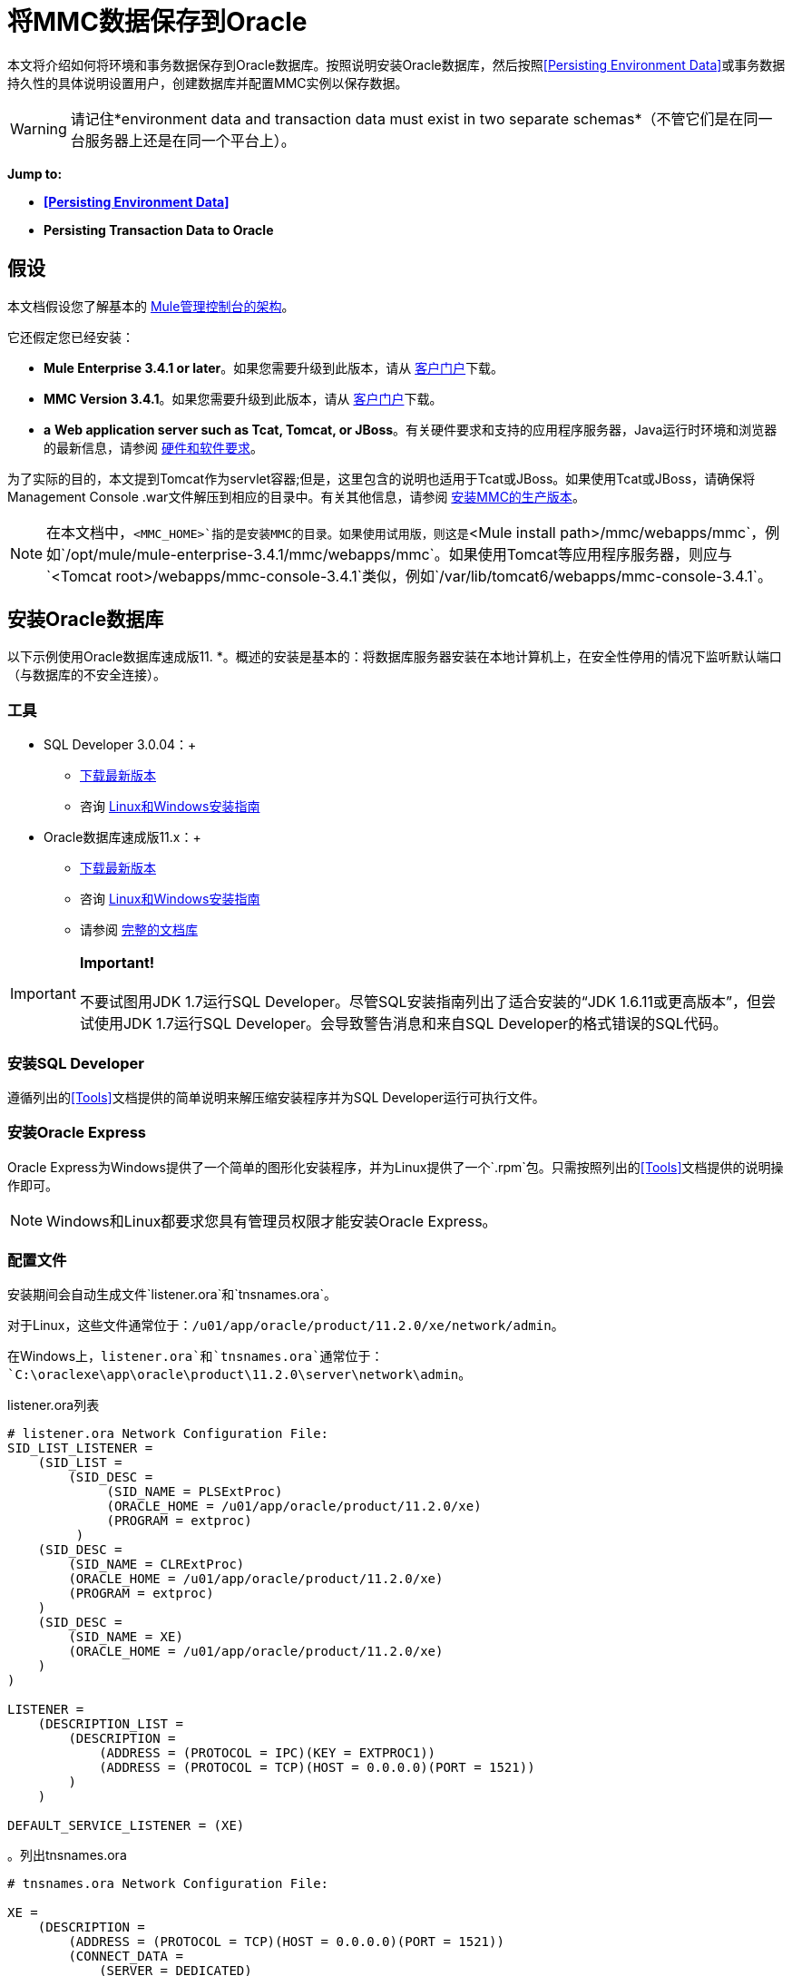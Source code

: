 = 将MMC数据保存到Oracle

本文将介绍如何将环境和事务数据保存到Oracle数据库。按照说明安装Oracle数据库，然后按照<<Persisting Environment Data>>或事务数据持久性的具体说明设置用户，创建数据库并配置MMC实例以保存数据。

[WARNING]
请记住*environment data and transaction data must exist in two separate schemas*（不管它们是在同一台服务器上还是在同一个平台上）。

*Jump to:*

*  *<<Persisting Environment Data>>*
*  *Persisting Transaction Data to Oracle*

== 假设

本文档假设您了解基本的 link:/mule-management-console/v/3.4/architecture-of-the-mule-management-console[Mule管理控制台的架构]。

它还假定您已经安装：

*  **Mule Enterprise 3.4.1 or later**。如果您需要升级到此版本，请从 http://www.mulesoft.com/support-login[客户门户]下载。
*  **MMC Version 3.4.1**。如果您需要升级到此版本，请从 http://www.mulesoft.com/support-login[客户门户]下载。
*  *a* **Web application server such as Tcat, Tomcat, or JBoss**。有关硬件要求和支持的应用程序服务器，Java运行时环境和浏览器的最新信息，请参阅 link:/mule-user-guide/v/3.4/hardware-and-software-requirements[硬件和软件要求]。

为了实际的目的，本文提到Tomcat作为servlet容器;但是，这里包含的说明也适用于Tcat或JBoss。如果使用Tcat或JBoss，请确保将Management Console .war文件解压到相应的目录中。有关其他信息，请参阅 link:/mule-management-console/v/3.4/installing-the-production-version-of-mmc[安装MMC的生产版本]。

[NOTE]
在本文档中，`<MMC_HOME>`指的是安装MMC的目录。如果使用试用版，则这是`<Mule install path>/mmc/webapps/mmc`，例如`/opt/mule/mule-enterprise-3.4.1/mmc/webapps/mmc`。如果使用Tomcat等应用程序服务器，则应与`<Tomcat root>/webapps/mmc-console-3.4.1`类似，例如`/var/lib/tomcat6/webapps/mmc-console-3.4.1`。

== 安装Oracle数据库

以下示例使用Oracle数据库速成版11. *。概述的安装是基本的：将数据库服务器安装在本地计算机上，在安全性停用的情况下监听默认端口（与数据库的不安全连接）。

=== 工具

*  SQL Developer 3.0.04：+
**  http://www.oracle.com/technetwork/developer-tools/sql-developer/downloads/index.html[下载最新版本]
** 咨询 http://docs.oracle.com/cd/E25259_01/doc.31/e26419/toc.htm[Linux和Windows安装指南]
*  Oracle数据库速成版11.x：+
**  http://www.oracle.com/technetwork/products/express-edition/downloads/index.html[下载最新版本]
** 咨询 http://docs.oracle.com/cd/E17781_01/index.htm[Linux和Windows安装指南]
** 请参阅 http://www.oracle.com/pls/db112/homepage[完整的文档库]

[IMPORTANT]
*Important!* +
 +
不要试图用JDK 1.7运行SQL Developer。尽管SQL安装指南列出了适合安装的“JDK 1.6.11或更高版本”，但尝试使用JDK 1.7运行SQL Developer。会导致警告消息和来自SQL Developer的格式错误的SQL代码。

=== 安装SQL Developer

遵循列出的<<Tools>>文档提供的简单说明来解压缩安装程序并为SQL Developer运行可执行文件。

=== 安装Oracle Express

Oracle Express为Windows提供了一个简单的图形化安装程序，并为Linux提供了一个`.rpm`包。只需按照列出的<<Tools>>文档提供的说明操作即可。

[NOTE]
Windows和Linux都要求您具有管理员权限才能安装Oracle Express。

=== 配置文件

安装期间会自动生成文件`listener.ora`和`tnsnames.ora`。

对于Linux，这些文件通常位于：`/u01/app/oracle/product/11.2.0/xe/network/admin`。

在Windows上，`listener.ora`和`tnsnames.ora`通常位于：`C:\oraclexe\app\oracle\product\11.2.0\server\network\admin`。

.listener.ora列表

[source, code, linenums]
----
# listener.ora Network Configuration File:
SID_LIST_LISTENER =
    (SID_LIST =
        (SID_DESC =
             (SID_NAME = PLSExtProc)
             (ORACLE_HOME = /u01/app/oracle/product/11.2.0/xe)
             (PROGRAM = extproc)
         )
    (SID_DESC =
        (SID_NAME = CLRExtProc)
        (ORACLE_HOME = /u01/app/oracle/product/11.2.0/xe)
        (PROGRAM = extproc)
    )
    (SID_DESC =
        (SID_NAME = XE)
        (ORACLE_HOME = /u01/app/oracle/product/11.2.0/xe)
    )
)
 
LISTENER =
    (DESCRIPTION_LIST =
        (DESCRIPTION =
            (ADDRESS = (PROTOCOL = IPC)(KEY = EXTPROC1))
            (ADDRESS = (PROTOCOL = TCP)(HOST = 0.0.0.0)(PORT = 1521))
        )
    )
 
DEFAULT_SERVICE_LISTENER = (XE)
----

。列出tnsnames.ora


[source, code, linenums]
----
# tnsnames.ora Network Configuration File:
 
XE =
    (DESCRIPTION =
        (ADDRESS = (PROTOCOL = TCP)(HOST = 0.0.0.0)(PORT = 1521))
        (CONNECT_DATA =
            (SERVER = DEDICATED)
            (SERVICE_NAME = XE)
        )
    )
 
EXTPROC_CONNECTION_DATA =
    (DESCRIPTION =
        (ADDRESS_LIST =
            (ADDRESS = (PROTOCOL = IPC)(KEY = EXTPROC1))
        )
    (CONNECT_DATA =
        (SID = PLSExtProc)
        (PRESENTATION = RO)
    )
)
 
ORACLR_CONNECTION_DATA =
    (DESCRIPTION =
        (ADDRESS_LIST =
           (ADDRESS = (PROTOCOL = IPC)(KEY = EXTPROC1))
     )
    (CONNECT_DATA =
        (SID = CLRExtProc)
        (PRESENTATION = RO)
    )
)
----


[NOTE]
对于`HOST`值，MuleSoft建议使用静态IP地址（例如`192.168.1.10`）或`0.0.0.0`地址。 MuleSoft还建议不要使用`localhost`或`HOST`的主机名。

[IMPORTANT]
请注意，如果文件`slqnet.ora`存在（通常在`/app/oracle/product/11.2.0/xe/network/admin`中），它可能包含一些已知会导致问题的选项。例如，除非您正在微调数据库，否则应该通过包含以下参数来禁用NFS安全性集成：`SQLNET.AUTHENTICATION_SERVICES = (NONE)`。

== 坚持不懈的环境数据

要设置Oracle数据库来保存MMC环境数据，您需要完成三个步骤：

. 创建数据库用户和连接
. 设置数据库表
. 设置MMC

[NOTE]
====
Mule管理控制台的嵌入式数据库文件位于：

`<MMC installation path>/.mule/mmc/mmc-data/db`

将MMC配置为使用外部数据库存储其持久数据后，请勿删除`mmc-data`文件夹。 `db`子文件夹不再使用，但`repository`，`version`和`workspaces`子文件夹将被Java内容存储库（JCR）内部设置使用。
====

=== 创建数据库用户和连接

要使用SQL Developer GUI创建数据库用户，请完成以下步骤：

. 启动SQL Developer：+
.. 转到`<sqldeveloper install>/sqldeveloper`
.. 根据您的操作系统启动SQL Developer：
+

** 在Linux和Mac OS X上，运行`sqldeveloper.sh` shell脚本
** 在Windows上，启动`sqldeveloper.exe`
+
如果SQL开发人员要求提供完整的Java路径，请输入完整路径。典型的Java路径是：+
** 的Linux：`/usr/java/jdk1.6.0_31/bin`
** 视窗：`C:\Program Files\Java\jdk1.6.0_31\bin`
. 在SQL Developer中，创建一个新的数据库连接：+
.. 显示**New/Select Database connection**对话框。要这样做，请按照下列步骤操作：+
... 点击左侧窗格中的*Connections*标签。
... 右键单击*Connections*。
...  {选择{1}} *tion*。
.. 在连接*Name*字段中，输入：`mmc_persistency_status`。
.. 在*Username*字段中输入：`SYSTEM`。
.. 在*Password*字段中，输入您在Oracle Express安装过程中发出的SYSTEM密码。
.. 在*Hostname*字段中，确保主机名是正确的（如果在本地计算机上安装了Oracle，它将为`localhost`）。
.. 在*SID*字段中输入`xe`。
. 点击*Test*验证连接。测试完成后，确认消息`Status: Success`出现在对话框底部附近。
. 点击*Save*保存您指定的连接设置。
. 点击*Connect*，然后点击*Connections*标签上连接名称旁边的加号，展开连接元素菜单。
. 按照以下步骤创建新的数据库用户：+
.. 右键单击**Other Users,**，然后选择*Create User*以显示**Create/Edit User**对话框。
.. 填写所需信息的字段。以下提供样本指导：

** 用户名：`MMC_STATUS`
** 新密码：`mmc123`
** 默认表空间：`USERS`
** 临时表空间：`TEMP`
** 角色选项卡：`RESOURCE`，`CONNECT`
** 系统权限选项卡：`CREATE TRIGGER`，`CREATE TABLE`，`CREATE SEQUENCE`
+
此设置在USERS表空间上使用无限配额进行测试。

. 点击*Apply*，然后点击*Close*。

=== 设置数据库表

在第一次运行时，JCR自动创建存储持久MMC信息所需的所有表。但是，您必须手动创建存储Quartz作业信息的表;否则会发生类似于以下的错误：

[source, code, linenums]
----
ERROR: relation “qrtz_locks” does not exist.
----

要创建和插入表，请按照下列步骤操作：

. 转到`<MMC_HOME>/WEB-INF/classes/quartz.`
. 找到SQL脚本`tables_oracle.sql`。
. 以用户`MMC_STATUS`在目标数据库上执行`tables_oracle.sql`。
. 如何使用sqlplus实用程序执行tables_oracle.sql：
.. 使用`sqlplus`实用程序运行`tables_oracle.sql`，并根据您的操作系统完成以下步骤之一：+
*  *Windows:*从Windows开始菜单：选择*Programs*（或所有程序）> *Oracle Database Express 11g Edition*> *Run SQL Command Line*。这将打开`sqlplus`命令提示符。
*  *In Linux:*打开适当的菜单（例如Gnome中的*Applications*或KDE中的*K*菜单），然后选择*Oracle Database 11g Express Edition*，然后选择{{5} }。
.. 打开`sqlplus`命令提示符后，键入：`connect MMC_STATUS/mmc123@XE`
.. 输入以下内容运行`tables_oracle.sql`脚本：+
+
[source, code, linenums]
----
start <path to script>/tables_oracle.sql
----
+
.. 要退出`sqlplus`，请键入：`exit`
+
有关`sqlplus`命令的详细信息，请查阅 http://docs.oracle.com/cd/E11882_01/server.112/e16604/qstart.htm#SQPUG002[SQL * Plus参考指南]。


此时，Oracle数据库已完全定义。

=== 设置MMC以使用Oracle保存环境数据

. 首先，安装适当的数据库驱动程序。
. 然后，按照以下说明编辑以下配置文件：

*  link:/mule-management-console/v/3.4/persisting-mmc-data-to-oracle#configuration-file-code-mmc-properties-code[mmc.properties]
* 
link:/mule-management-console/v/3.4/persisting-mmc-data-to-oracle#configuration-file-code-applicationcontext-xml-code[applicationContext.xml中]
* 链接：/mule-management-console/v/3.4/persisting-mmc-data-to-oracle#configuration-file-code-jackrabbit-repo-xml-code
[jackrabbit-repo.xml]
* 链接：/mule-management-console/v/3.4/persisting-mmc-data-to-oracle#configuration-file-code-scheduler-properties-code
[scheduler.properties.xml]

==== 驱动程序

使用以下链接获取适当的驱动程序：

*  http://www.oracle.com/technetwork/database/features/jdbc/index-091264.html[ojdbc5.jar]
*  http://repo1.maven.org/maven2/org/quartz-scheduler/quartz-oracle/1.8.5/quartz-oracle-1.8.5.jar[石英甲骨文1.8.5.jar]

[WARNING]
石英Oracle jar必须与为石英提供的库版本（即`quartz-1.8.5.jar`）匹配

将Oracle驱动程序复制到以下目录：`<MMC_HOME>/` WEB-INF / lib。

==== 常规设置

本示例使用本文档前面用于设置Oracle数据库的参数。

*  Oracle正在`localhost`和端口`1521`上监听SID：`XE`
* 用户：`MMC_STATUS`
* 密码：`mmc123`

===== 配置文件：`mmc.properties`

（目录：`<MMC_HOME>/WEB-INF/classes/META-INF`）

. 在上面列出的目录中，找到名为`mmc.properties`的文件。
. 根据以下内容编辑文件。

[source, code, linenums]
----
script=oracle
datasource.username=MMC_STATUS
datasource.password=mmc123
datasource.url=jdbc\:oracle\:thin\:MMC_STATUS/mmc123@localhost\:1521\:xe
datasource.driver=oracle.jdbc.driver.OracleDriver
# Existing entries
plugin.directory=WEB-INF/plugins
console.inactivityTimeout=60
mmc.data=./mmc-data 
----

[WARNING]
连接字符串上的冒号（":"）应始终转义，即前面加反斜杠（"\"）

[IMPORTANT]
====
确保没有出现以下行：

[source, code, linenums]
----
datasource.dbName=${galaxy.data}/db from mmc.properties
----

该行与用于访问正确数据库的参数冲突，导致连接错误。如果该行存在于`mmc.properties`文件中，请将其删除。
====

===== 配置文件：`applicationContext.xml`

（目录：与之前的文件`(<MMC_HOME>/WEB-INF/classes/META-INF).)`相同

. 找到名为`applicationContext.xml`的文件。
. 打开文件进行编辑，然后查找名为`internalDataSource`的bean。
. 根据以下内容编辑bean。

[source, xml, linenums]
----
<bean name="internalDataSource" class="org.springframework.jdbc.datasource.SimpleDriverDataSource">
        <property name="driverClass" value="oracle.jdbc.driver.OracleDriver"/>
        <property name="url" value="jdbc:oracle:thin:MMC_STATUS/mmc123@localhost:1521:xe"/>
    </bean>
----

===== 配置文件：`jackrabbit-repo.xml`

（目录：与之前的文件相同（`<MMC_HOME>/` WEB-INF / classes / META-INF）。）

[IMPORTANT]
====
为了安全起见，请务必在编辑`jackrabbit-repo.xml`之前删除以下文件（如果列出）：

*  `jackrabbit-repo-default.xml`
*  `jackrabbit-repo-test.xml`
====

. 找到文件`jackrabbit-repo.xml`，然后打开它进行编辑。
. 将相应的参数替换为使用Oracle而不是默认的Derby数据库。下面提供了修改文件的完整列表。

为数据库连接使用以下参数：

** 角色：`MMC_STATUS`
** 密码：`mmc123`
** 架构：`oracle`

[WARNING]
架构应始终为`Oracle`。它定义了数据库，而不是用于存储持久数据的实际模式。使用的{{1}是`org.apache.jackrabbit.core.persistence.pool.OraclePersistenceManager.`所使用的*File System*是`org.apache.jackrabbit.core.fs.db.OracleFileSystem`。

[WARNING]
====
*Important!*

在配置默认工作区和工作区名称本身时，请确保您符合下列条件之一：

* 为两个工作区（例如`myOracleWorkspace`）+分配相同的_new_名称
 +
_要么_
* 删除`mmc-data/workspaces`中的所有子文件夹，特别是`default`子文件夹。您可以在Web应用程序服务器安装的根文件夹中找到`mmc-data`文件夹（例如，`/var/lib/tomcat6/mmc-data`）。

如果上述两个条件都不满足，则所有二进制数据都将保留在本地而不是外部数据库中。
====

。jackrabbit-repo.xml的示例

[source, xml, linenums]
----
<?xml version="1.0"?>
<!DOCTYPE Repository PUBLIC "-//The Apache Software Foundation//DTD Jackrabbit
     1.2 //EN"  "http://jackrabbit.apache.org/dtd/repository-1.2.dtd">
<Repository>
  <FileSystem class="org.apache.jackrabbit.core.fs.db.OracleFileSystem">
    <param name="schemaObjectPrefix" value="repo_"/>
    <param name="driver" value="oracle.jdbc.driver.OracleDriver"/>
    <param name="url" value="jdbc:oracle:thin:MMC_STATUS/mmc123@localhost:1521:xe"/>
    <param name="user" value="MMC_STATUS"/>
    <param name="password" value="mmc123"/>
    <param name="schema" value="oracle"/>
    <param name="schemaCheckEnabled" value="true"/>
 
  </FileSystem>
  <Security appName="Jackrabbit">
    <AccessManager class="org.apache.jackrabbit.core.security.SimpleAccessManager"/>
    <LoginModule class="org.apache.jackrabbit.core.security.SimpleLoginModule">
      <param value="anonymous" name="anonymousId"/>
    </LoginModule>
  </Security>
  <Workspaces rootPath="${rep.home}/workspaces" defaultWorkspace="default"/>
  <Workspace name="default">
    <FileSystem class="org.apache.jackrabbit.core.fs.db.OracleFileSystem">
      <param name="schemaObjectPrefix" value="workspace_"/>
      <param name="driver" value="oracle.jdbc.driver.OracleDriver"/>
      <param name="url" value="jdbc:oracle:thin:MMC_STATUS/mmc123@localhost:1521:xe"/>
      <param name="user" value="MMC_STATUS"/>
      <param name="password" value="mmc123"/>
      <param name="schema" value="oracle"/>
      <param name="schemaCheckEnabled" value="true"/>
 
    </FileSystem>
    <PersistenceManager class="org.apache.jackrabbit.core.persistence.pool.OraclePersistenceManager">
      <param name="schemaObjectPrefix" value="Jackrabbit Core_" />
      <param name="driver" value="oracle.jdbc.driver.OracleDriver"/>
      <param name="url" value="jdbc:oracle:thin:MMC_STATUS/mmc123@localhost:1521:xe"/>
      <param name="user" value="MMC_STATUS"/>
      <param name="password" value="mmc123"/>
      <param name="schema" value="oracle"/>
      <param name="externalBLOBs" value="false"/>
      <param name="schemaCheckEnabled" value="true"/>
 
    </PersistenceManager>
    <SearchIndex class="org.apache.jackrabbit.core.query.lucene.SearchIndex">
      <param value="${wsp.home}/index" name="path"/>
      <param value="org.apache.jackrabbit.core.query.lucene.TextPlainTextFilter,
          org.apache.jackrabbit.extractor.MsExcelTextExtractor,
          org.apache.jackrabbit.extractor.MsPowerPointTextExtractor,
          org.apache.jackrabbit.extractor.MsWordTextExtractor,
          org.apache.jackrabbit.extractor.PdfTextExtractor,
          org.apache.jackrabbit.extractor.HTMLTextExtractor,
          org.apache.jackrabbit.extractor.XMLTextExtractor,
          org.apache.jackrabbit.extractor.RTFTextExtractor,
          org.apache.jackrabbit.extractor.OpenOfficeTextExtractor"
          name="textFilterClasses"/>
      <FileSystem class="org.apache.jackrabbit.core.fs.db.OracleFileSystem">
        <param name="schemaObjectPrefix" value="search_index_w_"/>
        <param name="driver" value="oracle.jdbc.driver.OracleDriver"/>
        <param name="url" value="jdbc:oracle:thin:MMC_STATUS/mmc123@localhost:1521:xe"/>
        <param name="user" value="MMC_STATUS"/>
        <param name="password" value="mmc123"/>
        <param name="schema" value="oracle"/>
        <param name="schemaCheckEnabled" value="true"/>
 
      </FileSystem>
    </SearchIndex>
  </Workspace>
  <Versioning rootPath="${rep.home}/version">
    <FileSystem class="org.apache.jackrabbit.core.fs.db.OracleFileSystem">
      <param name="schemaObjectPrefix" value="filesystem_version_"/>
      <param name="driver" value="oracle.jdbc.driver.OracleDriver"/>
      <param name="url" value="jdbc:oracle:thin:MMC_STATUS/mmc123@localhost:1521:xe"/>
      <param name="user" value="MMC_STATUS"/>
      <param name="password" value="mmc123"/>
      <param name="schema" value="oracle"/>
      <param name="schemaCheckEnabled" value="true"/>
 
    </FileSystem>
    <PersistenceManager class="org.apache.jackrabbit.core.persistence.pool.OraclePersistenceManager">
      <param name="schemaObjectPrefix" value="version_"/>
      <param name="driver" value="oracle.jdbc.driver.OracleDriver"/>
      <param name="url" value="jdbc:oracle:thin:MMC_STATUS/mmc123@localhost:1521:xe"/>
      <param name="user" value="MMC_STATUS"/>
      <param name="password" value="mmc123"/>
      <param name="schema" value="oracle"/>
      <param name="externalBLOBs" value="false"/>
      <param name="schemaCheckEnabled" value="true"/>
 
    </PersistenceManager>
  </Versioning>
  <SearchIndex class="org.apache.jackrabbit.core.query.lucene.SearchIndex">
    <param value="${rep.home}/repository/index" name="path"/>
    <FileSystem class="org.apache.jackrabbit.core.fs.db.OracleFileSystem">
      <param name="schemaObjectPrefix" value="search_index_"/>
      <param name="driver" value="oracle.jdbc.driver.OracleDriver"/>
      <param name="url" value="jdbc:oracle:thin:MMC_STATUS/mmc123@localhost:1521:xe"/>
      <param name="user" value="MMC_STATUS"/>
      <param name="password" value="mmc123"/>
      <param name="schema" value="oracle"/>
      <param name="schemaCheckEnabled" value="true"/>
 
    </FileSystem>
  </SearchIndex>
</Repository>
----


===== 配置文件：`scheduler.properties`

（目录：与以前的文件相同（`<MMC_HOME>/WEB-INF/classes/META-INF`）。）

. 找到名为`scheduler.properties`的文件。
. 根据以下内容对其进行编辑。

[source, code, linenums]
----
org.quartz.jobStore.isClustered=false
    org.quartz.jobStore.driverDelegateClass=org.quartz.impl.jdbcjobstore.oracle.OracleDelegate
    org.quartz.jobStore.useProperties=true
    org.quartz.scheduler.instanceId=AUTO
----

=== 环境数据的灾难恢复

开箱即用，MMC将持久状态数据存储在文件夹`<Mule install path>/.mule/mmc/mmc-data`中。如果由于某些原因数据库文件损坏，您可能需要删除`mmc-data`并从头开始，除非您有`mmc-data`的备份副本。但是拥有`mmc-data`的备份副本不会覆盖MMC主机本身完全丢失数据的灾难性故障，也不允许使用主动 - 被动配置进行即时恢复。

一种可能的解决方案是将数据库备份到单个文件，然后将其复制到另一台机器。如果需要立即恢复，则可以使用此文件将数据库恢复到其原始状态。

[WARNING]
====
当您将MMC还原到以前的状态时，请注意以下事项：

* 您正在还原MMC状态数据，这与Business Events的持久性无关，后者使用完全不同的机制来存储数据。
* 备份时注册的服务器已恢复，这意味着可能会出现以下情况之一：+
** 服务器与另一个Mule实例配对。在这种情况下，通过MMC“取消配对”服务器，然后重新配对。这可能会影响部署和服务器组。
** 服务器不再存在。取消配对服务器。
** 另一台服务器使用与原始服务器相同的IP和端口。尝试识别原始服务器的当前IP和端口，然后重新配对。
** 服务器连接正确，但在备份之后，已部署和/或未部署的应用程序未显示或显示不正确。根据需要取消部署/重新部署以消除未协调的状态。
====

此方案假定以下条件：

*  Oracle Xpress 11.x
* 数据库已经被创建，包括以下数据表：+
** 用户：`MMC_STATUS`
** 权限：+
***  `EXP_FULL_DATABASE`
***  `IMP_FULL_DATABASE`
***  `DBA`
* 访问数据库的工具：SQL Developer 3.0.04
* 备份工具：`exp`（与Oracle分发包的二进制文件捆绑）
* 还原工具：`imp`（与Oracle分发包的二进制文件捆绑在一起）
* 任意转储文件名：`OracleMMCDB`

==== 数据库备份过程

[WARNING]
数据库上的表包含二进制大对象（BLOB）。使用SQL Developer进行常规数据库导出不会导出BLOB内容，因此在还原数据库时，这些字段将标记为`NULL`。

要备份数据库，请打开终端并发出以下命令：

[source, code, linenums]
----
exp MMC_STATUS/mmc123 file=OracleMMCDB.dmp full=yes
----

文件`OracleMMCDB.dmp`将在`exp`实用程序驻留的相同文件夹中创建。

有关`exp`命令参数的帮助，请运行：

[source, code, linenums]
----
exp help=yes
----

==== 数据库恢复过程

打开一个终端并运行以下命令：

[source, code, linenums]
----
imp MMC_STATUS/mmc123 file=OracleMMCDB.dmp full=yes
----

[WARNING]
该示例假定转储文件`OracleMMCDB.dmp`与`imp`实用程序位于同一文件夹中。如果不是这种情况，请在调用`imp`命令时指定`.dmp`文件的完整路径。

有关`imp`命令参数的帮助，请运行：

[source, code, linenums]
----
imp help=yes
----

。输入输出的列表

[source, code, linenums]
----
C:\QA\oracle.xe\app\oracle\product\11.2.0\server\bin>imp MMC_STATUS/mmc123 file=someOracleFile.dmp full=yes
  
Import: Release 11.2.0.2.0 - Production on Thu Mar 29 11:03:29 2012
  
Copyright (c) 1982, 2009, Oracle and/or its affiliates. All rights reserved.
  
Connected to: Oracle Database 11g Express Edition Release 11.2.0.2.0 - Production
  
Export file created by EXPORT:V11.02.00 via conventional path
import done in WE8MSWIN1252 character set and AL16UTF16 NCHAR character set
import server uses AL32UTF8 character set (possible charset conversion)
. importing MMC_STATUS's objects into MMC_STATUS
. . importing table "FILESYSTEM_VERSION_FSENTRY" 1 rows imported
. . importing table "JR_CORE_BINVAL" 0 rows imported
. . importing table "JR_CORE_BUNDLE" 187 rows imported
. . importing table "JR_CORE_NAMES" 0 rows imported
. . importing table "JR_CORE_REFS" 5 rows imported
. . importing table "QRTZ_BLOB_TRIGGERS" 0 rows imported
. . importing table "QRTZ_CALENDARS" 0 rows imported
. . importing table "QRTZ_CRON_TRIGGERS" 2 rows imported
. . importing table "QRTZ_FIRED_TRIGGERS" 0 rows imported
. . importing table "QRTZ_JOB_DETAILS" 2 rows imported
. . importing table "QRTZ_JOB_LISTENERS" 0 rows imported
. . importing table "QRTZ_LOCKS" 5 rows imported
. . importing table "QRTZ_PAUSED_TRIGGER_GRPS" 0 rows imported
. . importing table "QRTZ_SCHEDULER_STATE" 0 rows imported
. . importing table "QRTZ_SIMPLE_TRIGGERS" 0 rows imported
. . importing table "QRTZ_TRIGGERS" 2 rows imported
. . importing table "QRTZ_TRIGGER_LISTENERS" 0 rows imported
. . importing table "REPO_FSENTRY" 8 rows imported
. . importing table "SEARCH_INDEX_FSENTRY" 1 rows imported
. . importing table "SEARCH_INDEX_W_FSENTRY" 1 rows imported
. . importing table "VERSION_BINVAL" 0 rows imported
. . importing table "VERSION_BUNDLE" 3 rows imported
. . importing table "VERSION_NAMES" 0 rows imported
. . importing table "VERSION_REFS" 0 rows imported
. . importing table "WS1_FSENTRY" 1 rows imported
Import terminated successfully without warnings.
----


.listener.ora列表

[source, code, linenums]
----
C:\QA\oracle.xe\app\oracle\product\11.2.0\server\bin>imp MMC_STATUS/mmc123 file=
someOracleFile.dmp full=yes
  
Import: Release 11.2.0.2.0 - Production on Thu Mar 29 11:03:29 2012
  
Copyright (c) 1982, 2009, Oracle and/or its affiliates.  All rights reserved.
  
Connected to: Oracle Database 11g Express Edition Release 11.2.0.2.0 - Production
  
Export file created by EXPORT:V11.02.00 via conventional path
import done in WE8MSWIN1252 character set and AL16UTF16 NCHAR character set
import server uses AL32UTF8 character set (possible charset conversion)
. importing MMC_STATUS's objects into MMC_STATUS
. . importing table   "FILESYSTEM_VERSION_FSENTRY"          1 rows imported
. . importing table               "JR_CORE_BINVAL"          0 rows imported
. . importing table               "JR_CORE_BUNDLE"        187 rows imported
. . importing table                "JR_CORE_NAMES"          0 rows imported
. . importing table                 "JR_CORE_REFS"          5 rows imported
. . importing table           "QRTZ_BLOB_TRIGGERS"          0 rows imported
. . importing table               "QRTZ_CALENDARS"          0 rows imported
. . importing table           "QRTZ_CRON_TRIGGERS"          2 rows imported
. . importing table          "QRTZ_FIRED_TRIGGERS"          0 rows imported
. . importing table             "QRTZ_JOB_DETAILS"          2 rows imported
. . importing table           "QRTZ_JOB_LISTENERS"          0 rows imported
. . importing table                   "QRTZ_LOCKS"          5 rows imported
. . importing table     "QRTZ_PAUSED_TRIGGER_GRPS"          0 rows imported
. . importing table         "QRTZ_SCHEDULER_STATE"          0 rows imported
. . importing table         "QRTZ_SIMPLE_TRIGGERS"          0 rows imported
. . importing table                "QRTZ_TRIGGERS"          2 rows imported
. . importing table       "QRTZ_TRIGGER_LISTENERS"          0 rows imported
. . importing table                 "REPO_FSENTRY"          8 rows imported
. . importing table         "SEARCH_INDEX_FSENTRY"          1 rows imported
. . importing table       "SEARCH_INDEX_W_FSENTRY"          1 rows imported
. . importing table               "VERSION_BINVAL"          0 rows imported
. . importing table               "VERSION_BUNDLE"          3 rows imported
. . importing table                "VERSION_NAMES"          0 rows imported
. . importing table                 "VERSION_REFS"          0 rows imported
. . importing table                  "WS1_FSENTRY"          1 rows imported
Import terminated successfully without warnings.
----

== 持久性交易数据

要设置Oracle来保存您的MMC交易数据，您需要完成三个步骤：

. 创建数据库用户和连接
. 确定数据库配额
. 设置MMC

=== 创建数据库用户和连接

您可以使用SQL Developer GUI创建数据库用户和连接。本文档中的<<Creating the Database User and Connection>>部分介绍了此过程。在那里你会找到关于启动SQL Developer并使用它来创建数据库用户和连接的详细说明。

使用这些说明作为参考，打开**New/Select Database** *connection*对话框，然后使用以下参数创建新的数据库用户和连接：

*  **Connection name:** `mmc_persistency_tracking`
*  **Username:** `SYSTEM`
*  **Password:**您在Oracle Express安装过程中发出的密码
*  **Hostname:**安装Oracle服务器的机器的主机名
*  **SID:** `xe`

==== 验证并保存连接

. 点击*Test*验证连接。测试完成后，确认消息`Status: Success`出现在对话框底部附近。
. 点击*Save*保存您指定的连接设置。

==== 配置连接

. 点击*Connect*，然后点击*Connections*标签上连接名称旁边的加号，展开连接元素菜单。
. 右键单击**Other Users,**，然后选择*Create User*以显示**Create/Edit User**对话框。
. 填写所需信息的字段。以下提供样本指导：+

* 用户名：`TRACKER`
* 新密码：`tracker`
* 默认表空间：`USERS`
* 临时表空间：`TEMP`
* 角色选项卡：`RESOURCE`，`CONNECT`
* 系统权限选项卡：`CREATE ANY CONTEXT`，`CREATE ANY TABLE`，`CREATE ANY SEQUENCE`
. 点击*Apply*，然后点击*Close*。

=== 确定数据库配额

数据库的大小当然会根据使用情况而有很大的不同，并且应该在考虑环境的实际使用的情况下确定数据库的配额。一种方法是通过执行负载测试并将结果外推到一段时间的实际使用情况。

要确定数据库的实际大小，请启动Oracle的`sqlplus`实用程序（请参阅下面的更多详细信息）并运行以下命令：

[source]
----
select sum(bytes) from user_segments;
----

。详细介绍使用sqlplus实用程序来运行命令

. 根据您的操作系统，通过完成以下步骤之一访问Oracle Express菜单：+
* 在Windows上：从Windows开始菜单：要打开*sqlplus*命令提示符，请选择*Programs*（或所有程序）> *Oracle Database Express 11g Edition*> *Run SQL Command Line*。
* 在Linux上：打开适当的菜单（例如，Gnome中的*Applications*或KDE中的*K*菜单），选择*Oracle Database 11g Express Edition*，然后选择*Run SQL Command Line* 。
. 打开`sqlplus`命令提示符后，键入：`connect TRACKER/tracker@XE`（在本例中，`TRACKER`是用户，`tracker`是密码）
. 运行命令`select sum(bytes) from user segments;`
. 要退出`sqlplus`，请键入：`exit`
+
[NOTE]
有关`sqlplus`命令的详细信息，请查阅 http://docs.oracle.com/cd/E11882_01/server.112/e16604/qstart.htm#SQPUG002[SQL * Plus参考指南]。


输出应该类似于以下内容。

[source, code, linenums]
----
SQL> connect TRACKER/tracker @XE
Connected.
SQL> select sum(bytes) from user_segments;
  
SUM(BYTES)
----------
    5832704
  
SQL>
----

This indicates that the current database size is 5.83 MB.

=== Setting Up MMC to Use Oracle for Persisting Transaction Data

==== Installing the Database Driver

The driver is `ojdbc5.jar`. http://www.oracle.com/technetwork/database/features/jdbc/index-091264.html[Download] the driver, then copy the `ojdbc5.jar` file to the directory `<MMC_HOME>/WEB-INF/lib/.`

==== Database-Specific Configuration

===== Configuration File: `persistence.xml`

(Directory: `<MMC_HOME>/WEB-INF/classes/META-INF/`.)

. In the directory listed above, locate the file `persistence.xml`.
. Open the file for editing, and find the following line:

[source, xml]
----
<property name= "openjpa.jdbc.DBDictionary" value= "batchLimit=-1" />
----

Replace the line with the following:

[source, xml]
----
<property name= "openjpa.jdbc.DBDictionary" value= "oracle(DriverVendor=oracle)}" />
----

===== Configuration File: `applicationContext-tracking.xml`

(Directory: `<MMC_HOME>/WEB-INF/classes/META-INF/`.)

. In the directory listed above, locate the file `applicationContext-tracking.xml`, then open it for editing.
. Redefine the beans `dataSource`, `jpavendorAdapter` and `entityManagerFactory`, as listed below:

[source, xml, linenums]
----
<bean id= "dataSource" class = "org.springframework.jdbc.datasource.DriverManagerDataSource" >
     <property name= "driverClassName" value= "oracle.jdbc.driver.OracleDriver" />
     <property name= "url" value= "jdbc:oracle:thin:@127.0.0.1:1521:xe" />
     <property name= "username" value= "TRACKER" />
     <property name= "password" value= "tracker" />
</bean>
  
<tx:annotation-driven transaction-manager= "transactionManager" />
  
<bean id= "transactionManager" class = "org.springframework.orm.jpa.JpaTransactionManager" >
     <property name= "entityManagerFactory" ref= "entityManagerFactory" />
</bean>
  
<bean id= "entityManagerFactory" class = "org.springframework.orm.jpa.LocalContainerEntityManagerFactoryBean" >
     <property name= "dataSource" ref= "dataSource" />
     <property name= "persistenceUnitName" value= "tracking-persistence-unit" />
  
     <property name= "jpaVendorAdapter" >
         <bean id= "jpaAdapter" class = "org.springframework.orm.jpa.vendor.OpenJpaVendorAdapter" >
             <property name= "database" value= "ORACLE" />
             <property name= "showSql" value= "true" />
         </bean>
     </property>
  
     <property name= "loadTimeWeaver" >
         <bean  class = "com.mulesoft.mmc.tracking.repository.jpa.OpenJPALoadTimeWeaver" />
     </property>
</bean>
----

In the output above, notice that the configuration specifies a database listening on `localhost` (IP 127.0.0.1), on the default port for Oracle (1521). This is defined in the line:

[source, xml]
----
<property name="url" value="jdbc:oracle:thin:@127.0.0.1:1521:xe" />
----

The `value` parameter takes the form `<database driver specification>@<database server listening host>:<port>:<SID>`. The SID, in this case `xe`, and the password (defined in the `password` property, in this example `tracker`) must correspond to the values you specified when creating the database connection and user.

==== Known Limitations

On `persistence.xml` the following property is set:

[source, xml]
----
<property name= "openjpa.jdbc.SynchronizeMappings" value= "buildSchema(SchemaAction=add)" />
----

This specifies that new tables will be added as needed, but that if an essential change is performed, the older tables will not be removed, which may be cause for conflicts.

Using `SchemaAction=refresh` instead of `SchemaAction=add` in the above line will solve this problem, but will produce `ORA-01031 Not enough privileges` exceptions. This is caused by the system trying to drop everything that it does not directly use, including sequences on the `XDB` and `SYS` schemas, which are reserved by Oracle.

==== Troubleshooting Tips

Error message:

[source]
----
ORA-12519, TNS:no appropriate service handler found
----

If you get this error message, you will need to run the SQL command provided below, then restart the TNS listener.

As user SYS, run:

[source]
----
ALTER SYSTEM SET PROCESSES= 150 SCOPE=SPFILE;
----

To run the SQL command, you can use the `sqlplus` utility, as explained above.

To restart your TNS listener:

On Windows:

. Log in as the user who installed Oracle Database Express, then open a DOS terminal.
. Check the status of the TNS Listener by running the following command: `LSNRCTL STATUS`
. To stop the TNS Listener, run `LSNRCTL STOP`
. To start the TNS Listener, run `LSNRCTL START`

On Unix/Linux:

. Log in to the `oracle` system user, for example by running the command `su - oracle`.
. Set the appropriate environment variables by performing these steps: +
.. Navigate to the `bin` directory of the Oracle installation (typically, `/u01/app/oracle/product/11.2.0/xe/bin`).
.. Run the command `source oracle_env.sh`.
. After setting environment variables, check the TNS listener status by running `lsnrctl status`
. To stop the TNS listener, run `lsnrctl stop`
. To start the TNS listener, run `lsnrctl start`

== See Also

* Read more about link:/mule-management-console/v/3.4/setting-up-mmc[MMC setup].
* Review the link:/mule-management-console/v/3.4/architecture-of-the-mule-management-console[Architecture of the Mule Management Console].
